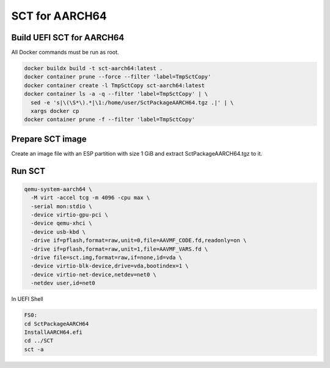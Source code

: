 SCT for AARCH64
===============

Build UEFI SCT for AARCH64
--------------------------

All Docker commands must be run as root.

.. code-block:: bash

    docker buildx build -t sct-aarch64:latest .
    docker container prune --force --filter 'label=TmpSctCopy'
    docker container create -l TmpSctCopy sct-aarch64:latest
    docker container ls -a -q --filter 'label=TmpSctCopy' | \
      sed -e 's|\(\S*\).*|\1:/home/user/SctPackageAARCH64.tgz .|' | \
      xargs docker cp
    docker container prune -f --filter 'label=TmpSctCopy'

Prepare SCT image
-----------------

Create an image file with an ESP partition with size 1 GiB and extract
SctPackageAARCH64.tgz to it.

Run SCT
-------

.. code-block:: bash

    qemu-system-aarch64 \
      -M virt -accel tcg -m 4096 -cpu max \
      -serial mon:stdio \
      -device virtio-gpu-pci \
      -device qemu-xhci \
      -device usb-kbd \
      -drive if=pflash,format=raw,unit=0,file=AAVMF_CODE.fd,readonly=on \
      -drive if=pflash,format=raw,unit=1,file=AAVMF_VARS.fd \
      -drive file=sct.img,format=raw,if=none,id=vda \
      -device virtio-blk-device,drive=vda,bootindex=1 \
      -device virtio-net-device,netdev=net0 \
      -netdev user,id=net0

In UEFI Shell

.. code-block:: batch

    FS0:
    cd SctPackageAARCH64
    InstallAARCH64.efi
    cd ../SCT
    sct -a
